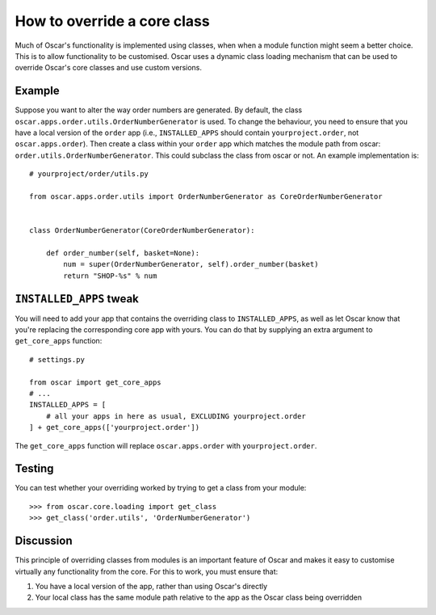 ============================
How to override a core class
============================

Much of Oscar's functionality is implemented using classes, when when a module
function might seem a better choice.  This is to allow functionality to be
customised.  Oscar uses a dynamic class loading mechanism that can be used to
override Oscar's core classes and use custom versions.

Example
-------

Suppose you want to alter the way order numbers are generated.  By default,
the class ``oscar.apps.order.utils.OrderNumberGenerator`` is used.  To change
the behaviour, you need to ensure that you have a local version of the
``order`` app (i.e., ``INSTALLED_APPS`` should contain ``yourproject.order``, not
``oscar.apps.order``).  Then create a class within your ``order`` app which
matches the module path from oscar: ``order.utils.OrderNumberGenerator``.  This
could subclass the class from oscar or not.  An example implementation is::

    # yourproject/order/utils.py

    from oscar.apps.order.utils import OrderNumberGenerator as CoreOrderNumberGenerator


    class OrderNumberGenerator(CoreOrderNumberGenerator):

        def order_number(self, basket=None):
            num = super(OrderNumberGenerator, self).order_number(basket)
            return "SHOP-%s" % num

``INSTALLED_APPS`` tweak
------------------------

You will need to add your app that contains the overriding class to
``INSTALLED_APPS``, as well as let Oscar know that you're replacing the
corresponding core app with yours.  You can do that by supplying an extra
argument to ``get_core_apps`` function::

    # settings.py

    from oscar import get_core_apps
    # ...
    INSTALLED_APPS = [
        # all your apps in here as usual, EXCLUDING yourproject.order
    ] + get_core_apps(['yourproject.order'])

The ``get_core_apps`` function will replace ``oscar.apps.order`` with
``yourproject.order``.

Testing
-------

You can test whether your overriding worked by trying to get a class from your
module::

    >>> from oscar.core.loading import get_class
    >>> get_class('order.utils', 'OrderNumberGenerator')

Discussion
----------

This principle of overriding classes from modules is an important feature of Oscar
and makes it easy to customise virtually any functionality from the core.  For this
to work, you must ensure that:

1. You have a local version of the app, rather than using Oscar's directly
2. Your local class has the same module path relative to the app as the Oscar
   class being overridden

